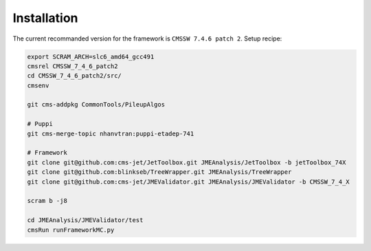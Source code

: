 Installation
============

The current recommanded version for the framework is ``CMSSW 7.4.6 patch 2``. Setup recipe:

.. code-block:: bash

    export SCRAM_ARCH=slc6_amd64_gcc491
    cmsrel CMSSW_7_4_6_patch2
    cd CMSSW_7_4_6_patch2/src/
    cmsenv

    git cms-addpkg CommonTools/PileupAlgos

    # Puppi
    git cms-merge-topic nhanvtran:puppi-etadep-741

    # Framework
    git clone git@github.com:cms-jet/JetToolbox.git JMEAnalysis/JetToolbox -b jetToolbox_74X
    git clone git@github.com:blinkseb/TreeWrapper.git JMEAnalysis/TreeWrapper
    git clone git@github.com:cms-jet/JMEValidator.git JMEAnalysis/JMEValidator -b CMSSW_7_4_X

    scram b -j8

    cd JMEAnalysis/JMEValidator/test
    cmsRun runFrameworkMC.py
